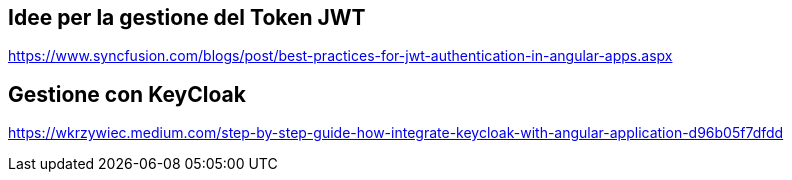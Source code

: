 == Idee per la gestione del Token JWT

https://www.syncfusion.com/blogs/post/best-practices-for-jwt-authentication-in-angular-apps.aspx

== Gestione con KeyCloak

https://wkrzywiec.medium.com/step-by-step-guide-how-integrate-keycloak-with-angular-application-d96b05f7dfdd
